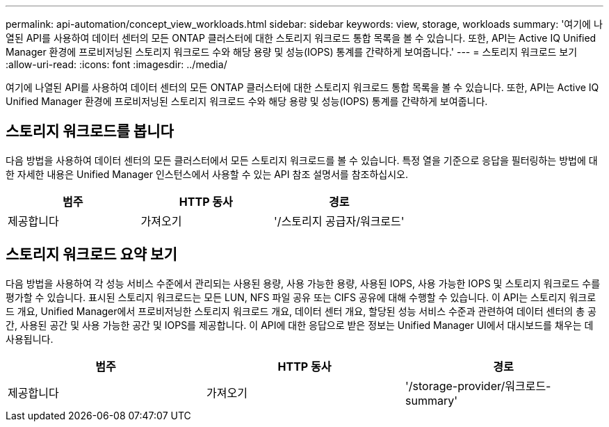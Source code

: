 ---
permalink: api-automation/concept_view_workloads.html 
sidebar: sidebar 
keywords: view, storage, workloads 
summary: '여기에 나열된 API를 사용하여 데이터 센터의 모든 ONTAP 클러스터에 대한 스토리지 워크로드 통합 목록을 볼 수 있습니다. 또한, API는 Active IQ Unified Manager 환경에 프로비저닝된 스토리지 워크로드 수와 해당 용량 및 성능(IOPS) 통계를 간략하게 보여줍니다.' 
---
= 스토리지 워크로드 보기
:allow-uri-read: 
:icons: font
:imagesdir: ../media/


[role="lead"]
여기에 나열된 API를 사용하여 데이터 센터의 모든 ONTAP 클러스터에 대한 스토리지 워크로드 통합 목록을 볼 수 있습니다. 또한, API는 Active IQ Unified Manager 환경에 프로비저닝된 스토리지 워크로드 수와 해당 용량 및 성능(IOPS) 통계를 간략하게 보여줍니다.



== 스토리지 워크로드를 봅니다

다음 방법을 사용하여 데이터 센터의 모든 클러스터에서 모든 스토리지 워크로드를 볼 수 있습니다. 특정 열을 기준으로 응답을 필터링하는 방법에 대한 자세한 내용은 Unified Manager 인스턴스에서 사용할 수 있는 API 참조 설명서를 참조하십시오.

[cols="3*"]
|===
| 범주 | HTTP 동사 | 경로 


 a| 
제공합니다
 a| 
가져오기
 a| 
'/스토리지 공급자/워크로드'

|===


== 스토리지 워크로드 요약 보기

다음 방법을 사용하여 각 성능 서비스 수준에서 관리되는 사용된 용량, 사용 가능한 용량, 사용된 IOPS, 사용 가능한 IOPS 및 스토리지 워크로드 수를 평가할 수 있습니다. 표시된 스토리지 워크로드는 모든 LUN, NFS 파일 공유 또는 CIFS 공유에 대해 수행할 수 있습니다. 이 API는 스토리지 워크로드 개요, Unified Manager에서 프로비저닝한 스토리지 워크로드 개요, 데이터 센터 개요, 할당된 성능 서비스 수준과 관련하여 데이터 센터의 총 공간, 사용된 공간 및 사용 가능한 공간 및 IOPS를 제공합니다. 이 API에 대한 응답으로 받은 정보는 Unified Manager UI에서 대시보드를 채우는 데 사용됩니다.

[cols="3*"]
|===
| 범주 | HTTP 동사 | 경로 


 a| 
제공합니다
 a| 
가져오기
 a| 
'/storage-provider/워크로드-summary'

|===